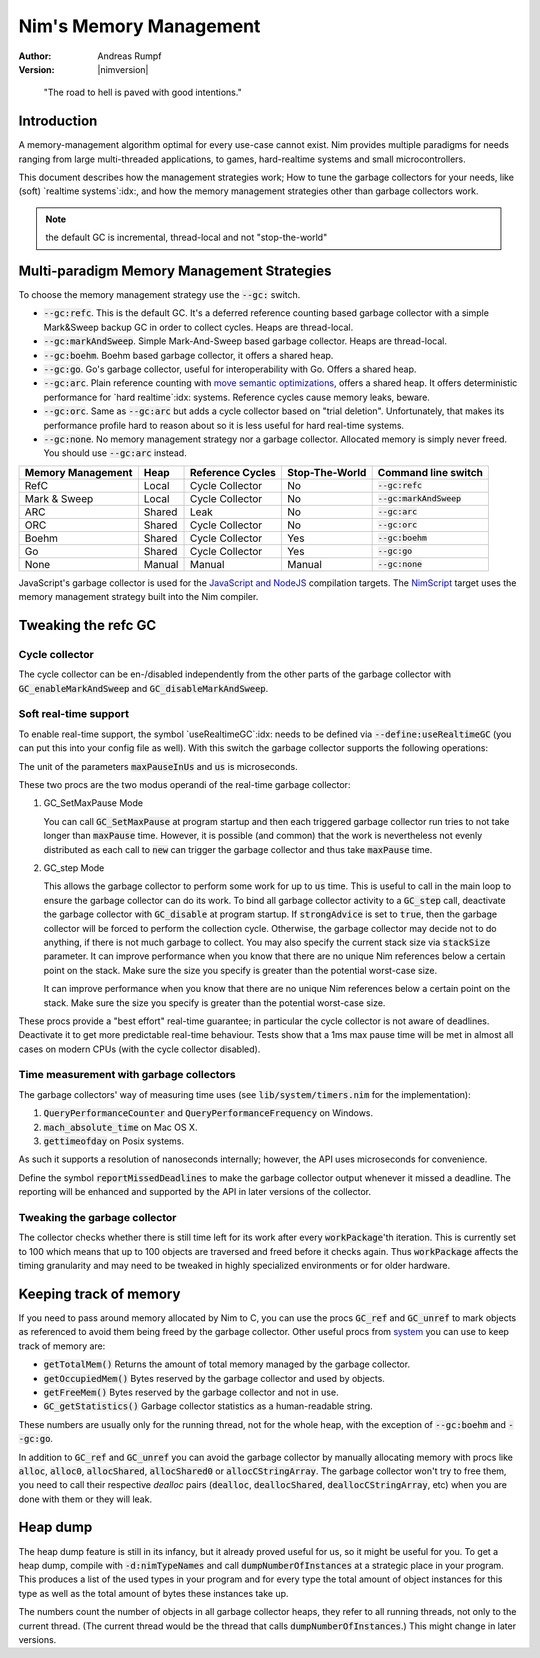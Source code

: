 .. default-role:: code

=======================
Nim's Memory Management
=======================

:Author: Andreas Rumpf
:Version: |nimversion|

..


  "The road to hell is paved with good intentions."


Introduction
============

A memory-management algorithm optimal for every use-case cannot exist.
Nim provides multiple paradigms for needs ranging from large multi-threaded
applications, to games, hard-realtime systems and small microcontrollers.

This document describes how the management strategies work;
How to tune the garbage collectors for your needs, like (soft) `realtime systems`:idx:,
and how the memory management strategies other than garbage collectors work.

.. note:: the default GC is incremental, thread-local and not "stop-the-world"

Multi-paradigm Memory Management Strategies
===========================================

To choose the memory management strategy use the `--gc:` switch.

- `--gc:refc`. This is the default GC. It's a
  deferred reference counting based garbage collector
  with a simple Mark&Sweep backup GC in order to collect cycles. Heaps are thread-local.
- `--gc:markAndSweep`. Simple Mark-And-Sweep based garbage collector. Heaps are thread-local.
- `--gc:boehm`. Boehm based garbage collector, it offers a shared heap.
- `--gc:go`. Go's garbage collector, useful for interoperability with Go. Offers a shared heap.
- `--gc:arc`. Plain reference counting with
  `move semantic optimizations <destructors.html#move-semantics>`_, offers a shared heap.
  It offers deterministic performance for `hard realtime`:idx: systems. Reference cycles
  cause memory leaks, beware.

- `--gc:orc`. Same as `--gc:arc` but adds a cycle collector based on "trial deletion".
  Unfortunately, that makes its performance profile hard to reason about so it is less
  useful for hard real-time systems.

- `--gc:none`. No memory management strategy nor a garbage collector. Allocated memory is
  simply never freed. You should use `--gc:arc` instead.


================== ======== ================= ============== ===================
Memory Management  Heap     Reference Cycles  Stop-The-World Command line switch
================== ======== ================= ============== ===================
RefC               Local    Cycle Collector   No             `--gc:refc`
Mark & Sweep       Local    Cycle Collector   No             `--gc:markAndSweep`
ARC                Shared   Leak              No             `--gc:arc`
ORC                Shared   Cycle Collector   No             `--gc:orc`
Boehm              Shared   Cycle Collector   Yes            `--gc:boehm`
Go                 Shared   Cycle Collector   Yes            `--gc:go`
None               Manual   Manual            Manual         `--gc:none`
================== ======== ================= ============== ===================

JavaScript's garbage collector is used for the `JavaScript and NodeJS
<backends.html#backends-the-javascript-target>`_ compilation targets.
The `NimScript <nims.html>`_ target uses the memory management strategy built into
the Nim compiler.


Tweaking the refc GC
====================

Cycle collector
---------------

The cycle collector can be en-/disabled independently from the other parts of
the garbage collector with `GC_enableMarkAndSweep` and `GC_disableMarkAndSweep`.


Soft real-time support
----------------------

To enable real-time support, the symbol `useRealtimeGC`:idx: needs to be
defined via `--define:useRealtimeGC` (you can put this into your config
file as well).
With this switch the garbage collector supports the following operations:

.. code-block:: nim
  proc GC_setMaxPause*(maxPauseInUs: int)
  proc GC_step*(us: int, strongAdvice = false, stackSize = -1)

The unit of the parameters `maxPauseInUs` and `us` is microseconds.

These two procs are the two modus operandi of the real-time garbage collector:

(1) GC_SetMaxPause Mode

    You can call `GC_SetMaxPause` at program startup and then each triggered
    garbage collector run tries to not take longer than `maxPause` time. However, it is
    possible (and common) that the work is nevertheless not evenly distributed
    as each call to `new` can trigger the garbage collector and thus take  `maxPause`
    time.

(2) GC_step Mode

    This allows the garbage collector to perform some work for up to `us` time.
    This is useful to call in the main loop to ensure the garbage collector can do its work.
    To bind all garbage collector activity to a `GC_step` call,
    deactivate the garbage collector with `GC_disable` at program startup.
    If `strongAdvice` is set to `true`,
    then the garbage collector will be forced to perform the collection cycle.
    Otherwise, the garbage collector may decide not to do anything,
    if there is not much garbage to collect.
    You may also specify the current stack size via `stackSize` parameter.
    It can improve performance when you know that there are no unique Nim references
    below a certain point on the stack. Make sure the size you specify is greater
    than the potential worst-case size.

    It can improve performance when you know that there are no unique Nim
    references below a certain point on the stack. Make sure the size you specify
    is greater than the potential worst-case size.

These procs provide a "best effort" real-time guarantee; in particular the
cycle collector is not aware of deadlines. Deactivate it to get more
predictable real-time behaviour. Tests show that a 1ms max pause
time will be met in almost all cases on modern CPUs (with the cycle collector
disabled).


Time measurement with garbage collectors
----------------------------------------

The garbage collectors' way of measuring time uses
(see `lib/system/timers.nim` for the implementation):

1) `QueryPerformanceCounter` and `QueryPerformanceFrequency` on Windows.
2) `mach_absolute_time` on Mac OS X.
3) `gettimeofday` on Posix systems.

As such it supports a resolution of nanoseconds internally; however, the API
uses microseconds for convenience.

Define the symbol `reportMissedDeadlines` to make the
garbage collector output whenever it missed a deadline.
The reporting will be enhanced and supported by the API in later versions of the collector.


Tweaking the garbage collector
------------------------------

The collector checks whether there is still time left for its work after
every `workPackage`'th iteration. This is currently set to 100 which means
that up to 100 objects are traversed and freed before it checks again. Thus
`workPackage` affects the timing granularity and may need to be tweaked in
highly specialized environments or for older hardware.


Keeping track of memory
=======================

If you need to pass around memory allocated by Nim to C, you can use the
procs `GC_ref` and `GC_unref` to mark objects as referenced to avoid them
being freed by the garbage collector.
Other useful procs from `system <system.html>`_ you can use to keep track of memory are:

* `getTotalMem()` Returns the amount of total memory managed by the garbage collector.
* `getOccupiedMem()` Bytes reserved by the garbage collector and used by objects.
* `getFreeMem()` Bytes reserved by the garbage collector and not in use.
* `GC_getStatistics()` Garbage collector statistics as a human-readable string.

These numbers are usually only for the running thread, not for the whole heap,
with the exception of `--gc:boehm` and `--gc:go`.

In addition to `GC_ref` and `GC_unref` you can avoid the garbage collector by manually
allocating memory with procs like `alloc`, `alloc0`, `allocShared`, `allocShared0` or `allocCStringArray`.
The garbage collector won't try to free them, you need to call their respective *dealloc* pairs
(`dealloc`, `deallocShared`, `deallocCStringArray`, etc)
when you are done with them or they will leak.


Heap dump
=========

The heap dump feature is still in its infancy, but it already proved
useful for us, so it might be useful for you. To get a heap dump, compile
with `-d:nimTypeNames` and call `dumpNumberOfInstances` at a strategic place in your program.
This produces a list of the used types in your program and for every type
the total amount of object instances for this type as well as the total
amount of bytes these instances take up.

The numbers count the number of objects in all garbage collector heaps, they refer to
all running threads, not only to the current thread. (The current thread
would be the thread that calls `dumpNumberOfInstances`.) This might
change in later versions.
